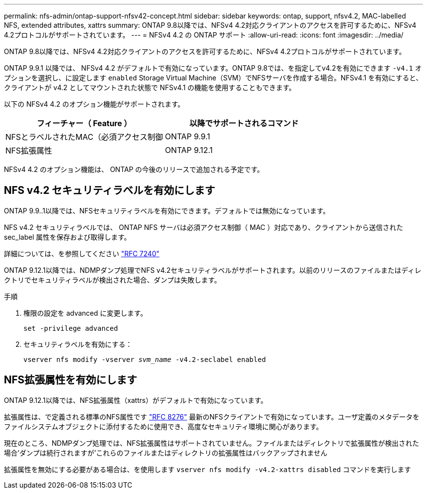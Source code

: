 ---
permalink: nfs-admin/ontap-support-nfsv42-concept.html 
sidebar: sidebar 
keywords: ontap, support, nfsv4.2, MAC-labelled NFS, extended attributes, xattrs 
summary: ONTAP 9.8以降では、NFSv4 4.2対応クライアントのアクセスを許可するために、NFSv4 4.2プロトコルがサポートされています。 
---
= NFSv4 4.2 の ONTAP サポート
:allow-uri-read: 
:icons: font
:imagesdir: ../media/


[role="lead"]
ONTAP 9.8以降では、NFSv4 4.2対応クライアントのアクセスを許可するために、NFSv4 4.2プロトコルがサポートされています。

ONTAP 9.9.1 以降では、 NFSv4 4.2 がデフォルトで有効になっています。ONTAP 9.8では、を指定してv4.2を有効にできます `-v4.1` オプションを選択し、に設定します `enabled` Storage Virtual Machine（SVM）でNFSサーバを作成する場合。NFSv4.1 を有効にすると、クライアントが v4.2 としてマウントされた状態で NFSv4.1 の機能を使用することもできます。

以下の NFSv4 4.2 のオプション機能がサポートされます。

[cols="2*"]
|===
| フィーチャー（ Feature ） | 以降でサポートされるコマンド 


 a| 
NFSとラベルされたMAC（必須アクセス制御
 a| 
ONTAP 9.9.1



 a| 
NFS拡張属性
 a| 
ONTAP 9.12.1

|===
NFSv4 4.2 のオプション機能は、 ONTAP の今後のリリースで追加される予定です。



== NFS v4.2 セキュリティラベルを有効にします

ONTAP 9.9..1以降では、NFSセキュリティラベルを有効にできます。デフォルトでは無効になっています。

NFS v4.2 セキュリティラベルでは、 ONTAP NFS サーバは必須アクセス制御（ MAC ）対応であり、クライアントから送信された sec_label 属性を保存および取得します。

詳細については、を参照してください link:https://tools.ietf.org/html/rfc7204["RFC 7240"^]

ONTAP 9.12.1以降では、NDMPダンプ処理でNFS v4.2セキュリティラベルがサポートされます。以前のリリースのファイルまたはディレクトリでセキュリティラベルが検出された場合、ダンプは失敗します。

.手順
. 権限の設定を advanced に変更します。
+
``set -privilege advanced``

. セキュリティラベルを有効にする：
+
``vserver nfs modify -vserver _svm_name_ -v4.2-seclabel enabled``





== NFS拡張属性を有効にします

ONTAP 9.12.1以降では、NFS拡張属性（xattrs）がデフォルトで有効になっています。

拡張属性は、で定義される標準のNFS属性です https://tools.ietf.org/html/rfc8276["RFC 8276"^] 最新のNFSクライアントで有効になっています。ユーザ定義のメタデータをファイルシステムオブジェクトに添付するために使用でき、高度なセキュリティ環境に関心があります。

現在のところ、NDMPダンプ処理では、NFS拡張属性はサポートされていません。ファイルまたはディレクトリで拡張属性が検出された場合'ダンプは続行されますが'これらのファイルまたはディレクトリの拡張属性はバックアップされません

拡張属性を無効にする必要がある場合は、を使用します ``vserver nfs modify -v4.2-xattrs disabled`` コマンドを実行します
